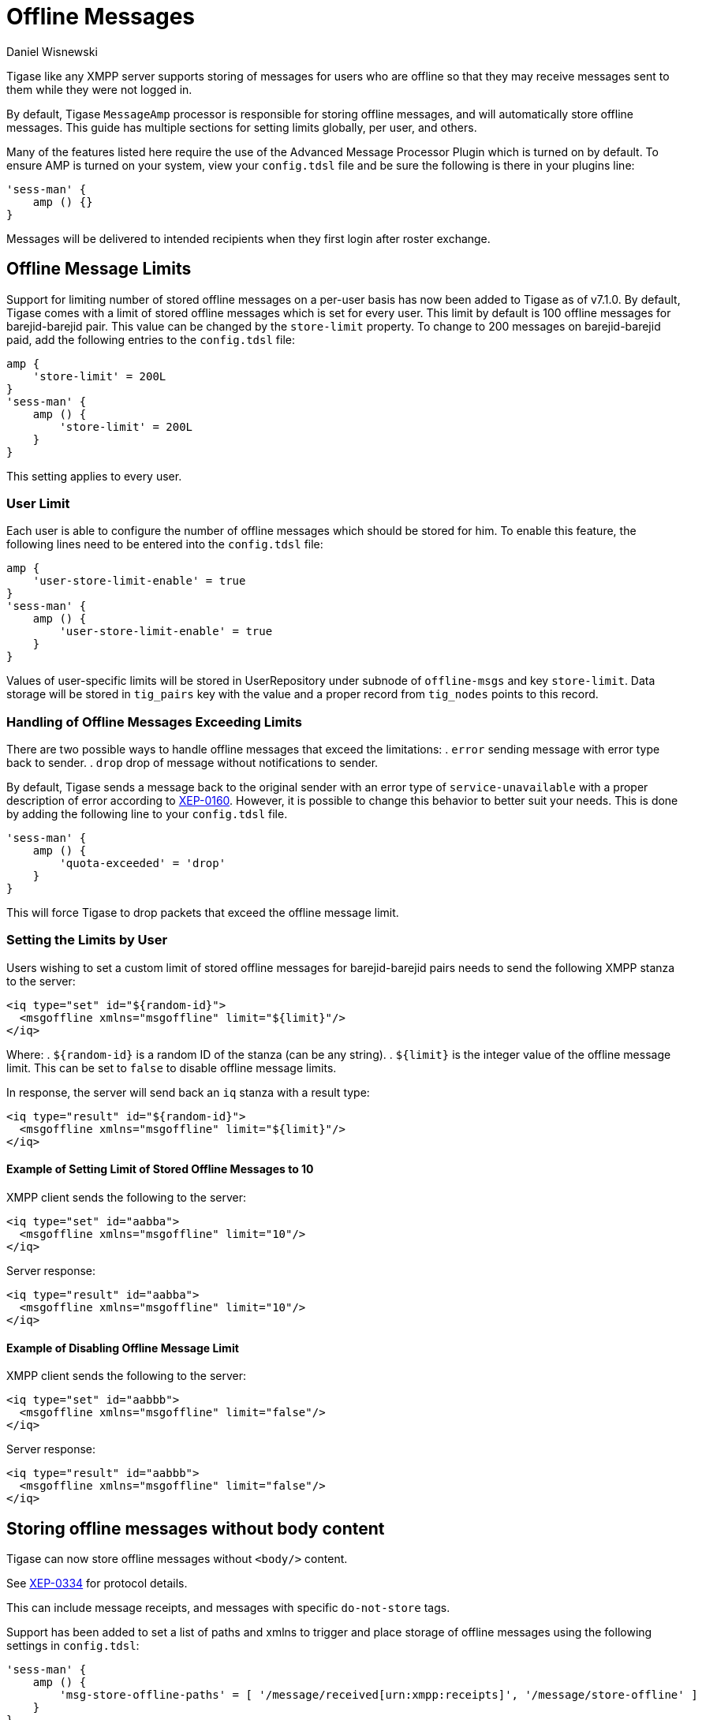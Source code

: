 [[offlineMessages]]
= Offline Messages
:author: Daniel Wisnewski
:version: v2.0, June 2017. Reformatted for v8.0.0.

Tigase like any XMPP server supports storing of messages for users who are offline so that they may receive messages sent to them while they were not logged in.

By default, Tigase `MessageAmp` processor is responsible for storing offline messages, and will automatically store offline messages. This guide has multiple sections for setting limits globally, per user, and others.

Many of the features listed here require the use of the Advanced Message Processor Plugin which is turned on by default. To ensure AMP is turned on your system, view your `config.tdsl` file and be sure the following is there in your plugins line:
[source,dsl]
-----
'sess-man' {
    amp () {}
}
-----
Messages will be delivered to intended recipients when they first login after roster exchange.


[[offlineMessageLimits]]
== Offline Message Limits
Support for limiting number of stored offline messages on a per-user basis has now been added to Tigase as of v7.1.0. By default, Tigase comes with a limit of stored offline messages which is set for every user. This limit by default is 100 offline messages for barejid-barejid pair. This value can be changed by the `store-limit` property. To change to 200 messages on barejid-barejid paid, add the following entries to the `config.tdsl` file:
[source,dsl]
-----
amp {
    'store-limit' = 200L
}
'sess-man' {
    amp () {
        'store-limit' = 200L
    }
}
-----

This setting applies to every user.

=== User Limit
Each user is able to configure the number of offline messages which should be stored for him. To enable this feature, the following lines need to be entered into the `config.tdsl` file:
[source,dsl]
-----
amp {
    'user-store-limit-enable' = true
}
'sess-man' {
    amp () {
        'user-store-limit-enable' = true
    }
}
-----

Values of user-specific limits will be stored in UserRepository under subnode of `offline-msgs` and key `store-limit`. Data storage will be stored in `tig_pairs` key with the value and a proper record from `tig_nodes` points to this record.

=== Handling of Offline Messages Exceeding Limits
There are two possible ways to handle offline messages that exceed the limitations:
. `error` sending message with error type back to sender.
. `drop` drop of message without notifications to sender.

By default, Tigase sends a message back to the original sender with an error type of `service-unavailable` with a proper description of error according to link:http://www.xmpp.org/extensions/xep-0160.html[XEP-0160].
However, it is possible to change this behavior to better suit your needs. This is done by adding the following line to your `config.tdsl` file.
[source,dsl]
-----
'sess-man' {
    amp () {
        'quota-exceeded' = 'drop'
    }
}
-----
This will force Tigase to drop packets that exceed the offline message limit.

=== Setting the Limits by User
Users wishing to set a custom limit of stored offline messages for barejid-barejid pairs needs to send the following XMPP stanza to the server:
[source,xml]
-----
<iq type="set" id="${random-id}">
  <msgoffline xmlns="msgoffline" limit="${limit}"/>
</iq>
-----
Where:
. `${random-id}` is a random ID of the stanza (can be any string).
. `${limit}` is the integer value of the offline message limit. This can be set to `false` to disable offline message limits.

In response, the server will send back an `iq` stanza with a result type:
[source,xml]
-----
<iq type="result" id="${random-id}">
  <msgoffline xmlns="msgoffline" limit="${limit}"/>
</iq>
-----

==== Example of Setting Limit of Stored Offline Messages to 10
XMPP client sends the following to the server:
[source,xml]
-----
<iq type="set" id="aabba">
  <msgoffline xmlns="msgoffline" limit="10"/>
</iq>
-----

Server response:
[source,xml]
-----
<iq type="result" id="aabba">
  <msgoffline xmlns="msgoffline" limit="10"/>
</iq>
-----

==== Example of Disabling Offline Message Limit
XMPP client sends the following to the server:
[source,xml]
-----
<iq type="set" id="aabbb">
  <msgoffline xmlns="msgoffline" limit="false"/>
</iq>
-----

Server response:
[source,xml]
-----
<iq type="result" id="aabbb">
  <msgoffline xmlns="msgoffline" limit="false"/>
</iq>
-----

[[nonBodyElements]]
== Storing offline messages without body content
Tigase can now store offline messages without `<body/>` content.

See link:http://xmpp.org/extensions/xep-0334.html[XEP-0334] for protocol details.

This can include message receipts, and messages with specific `do-not-store` tags.

Support has been added to set a list of paths and xmlns to trigger and place storage of offline messages using the following settings in `config.tdsl`:
[source,dsl]
-----
'sess-man' {
    amp () {
        'msg-store-offline-paths' = [ '/message/received[urn:xmpp:receipts]', '/message/store-offline' ]
    }
}
-----
This example results in two settings:

`/message/received[urn:xmpp:receipts]`:: Results in storage of messages with a `recieved` subelement and with the xlmns set to `urn:xmpp:receipts`
`/message/store-offline`:: Results in storing messages with a `store-offline` subelement without checking xmlns.

=== Filtering of offline storage
It is possible to set storage of other types to save:
[source,dsl]
-----
'sess-man' {
    amp () {
        'msg-store-offline-paths' = [ '/message/store-offline', '-/message/do-not-store' ]
    }
}
-----

The above setting in the `config.tdsl` file will cause that:

- messages with `<store-offline>` subelement will be stored without checking for associated xmlns.
- messages with `<do-not-store>` element *will not* be saved.

Any of these can be adjusted for your installation, remember that a '-' will stop storage of messages with the indicated property.
Messages will be checked by these matchers and if any of them result in a positive they will override default settings.

For example, if you wanted to store messages with <received> element, but not ones with <plain> element, your filter will look like this:
[source,dsl]
-----
'sess-man' {
    amp () {
        'msg-store-offline-paths' = [ '/message/received', '-/message/plain' ]
    }
}
-----
However....

NOTE: *THE ABOVE STATEMENT WILL NOT WORK* As it will just store all messages with <received> subelement.

The below statement will properly filter your results.

[source,dsl]
-----
'sess-man' {
    amp () {
        'msg-store-offline-paths' = [ '-/message/plain', '-/message/received' ]
    }
}
-----

Filtering logic is done in order from left to right. Matches on the first statement will ignore or override matches listed afterwards.

[[disableOfflineMessages]]
== Disabling Offline Messages
If you wish to disable the storing of offline messages, use the following line in your `config.tdsl` file. This will not disable other features of the AMP plugin.
[source,dsl]
-----
'sess-man' {
    amp () {
        msgoffline (active: false) {}
    }
}
-----
